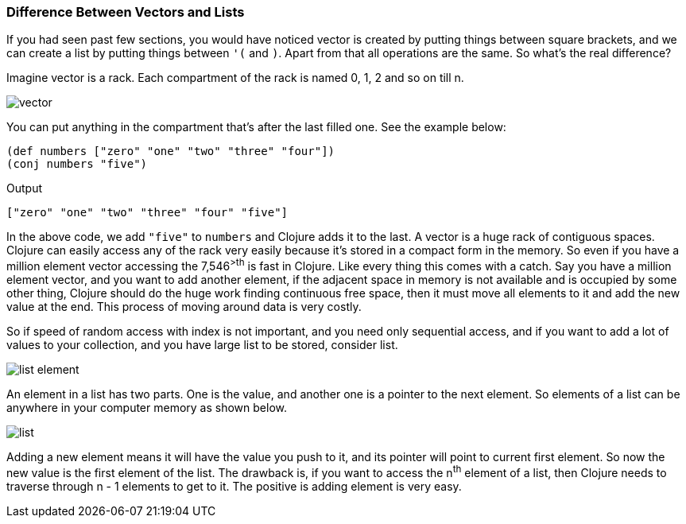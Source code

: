 ### Difference Between Vectors and Lists

If you had seen past few sections, you would have noticed vector is created by putting things between square brackets, and we can create a list by putting things between `'(` and `)`. Apart from that all operations are the same. So what's the real difference?

Imagine vector is a rack. Each compartment of the rack is named 0, 1, 2 and so on till n. 

image::images/vector.png[]

You can put anything in the compartment that's after the last filled one. See the example below:

[source, clojure]
----
(def numbers ["zero" "one" "two" "three" "four"])
(conj numbers "five")
----

Output

[source, clojure]
----
["zero" "one" "two" "three" "four" "five"]
----

In the above code, we add `"five"` to `numbers` and Clojure adds it to the last. A vector is a huge rack of contiguous spaces. Clojure can easily access any of the rack very easily because it's stored in a compact form in the memory. So even if you have a million element vector accessing the 7,546^>th^ is fast in Clojure. Like every thing this comes with a catch. Say you have a million element vector, and you want to add another element, if the adjacent space in memory is not available and is occupied by some other thing, Clojure should do the huge work finding continuous free space, then it must move all elements to it and add the new value at the end. This process of moving around data is very costly.

So if speed of random access with index is not important, and you need only sequential access, and if you want to add a lot of values to your collection, and you have large list to be stored, consider list.

image::images/list_element.png[]

An element in a list has two parts. One is the value, and another one is a pointer to the next element. So elements of a list can be anywhere in your computer memory as shown below.

image::images/list.png[]

Adding a new element means it will have the value you push to it, and its pointer will point to current first element. So now the new value is the first element of the list. The drawback is, if you want to access the n^th^ element of a list, then Clojure needs to traverse through n - 1 elements to get to it. The positive is adding element is very easy.
